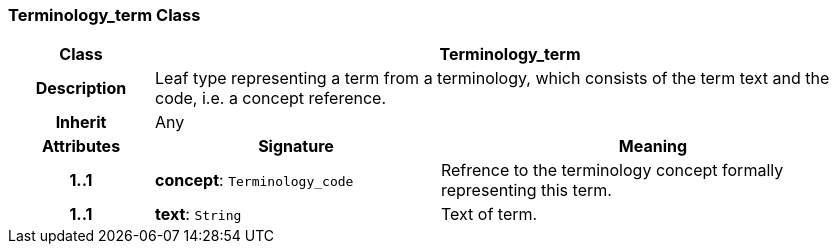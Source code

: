 === Terminology_term Class

[cols="^1,2,3"]
|===
h|*Class*
2+^h|*Terminology_term*

h|*Description*
2+a|Leaf type representing a term from a terminology, which consists of the term text and the code, i.e. a concept reference.

h|*Inherit*
2+|Any

h|*Attributes*
^h|*Signature*
^h|*Meaning*

h|*1..1*
|*concept*: `Terminology_code`
a|Refrence to the terminology concept formally representing this term.

h|*1..1*
|*text*: `String`
a|Text of term.
|===
